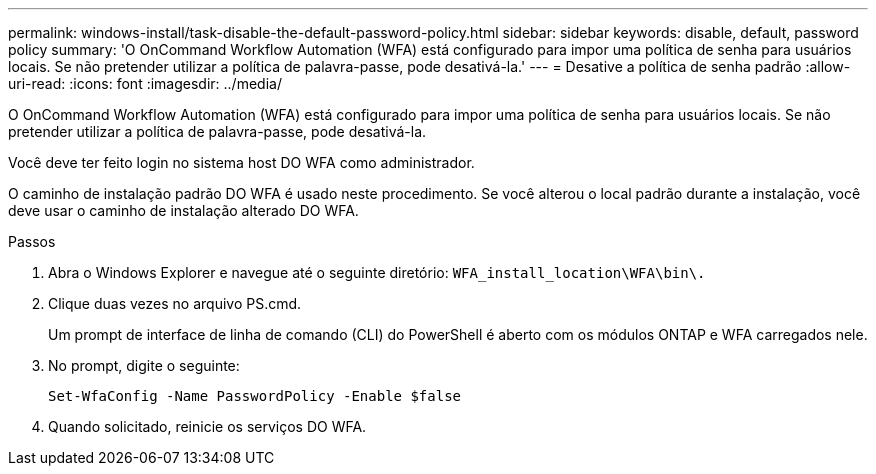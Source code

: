 ---
permalink: windows-install/task-disable-the-default-password-policy.html 
sidebar: sidebar 
keywords: disable, default, password policy 
summary: 'O OnCommand Workflow Automation (WFA) está configurado para impor uma política de senha para usuários locais. Se não pretender utilizar a política de palavra-passe, pode desativá-la.' 
---
= Desative a política de senha padrão
:allow-uri-read: 
:icons: font
:imagesdir: ../media/


[role="lead"]
O OnCommand Workflow Automation (WFA) está configurado para impor uma política de senha para usuários locais. Se não pretender utilizar a política de palavra-passe, pode desativá-la.

Você deve ter feito login no sistema host DO WFA como administrador.

O caminho de instalação padrão DO WFA é usado neste procedimento. Se você alterou o local padrão durante a instalação, você deve usar o caminho de instalação alterado DO WFA.

.Passos
. Abra o Windows Explorer e navegue até o seguinte diretório: `WFA_install_location\WFA\bin\.`
. Clique duas vezes no arquivo PS.cmd.
+
Um prompt de interface de linha de comando (CLI) do PowerShell é aberto com os módulos ONTAP e WFA carregados nele.

. No prompt, digite o seguinte:
+
`Set-WfaConfig -Name PasswordPolicy -Enable $false`

. Quando solicitado, reinicie os serviços DO WFA.

